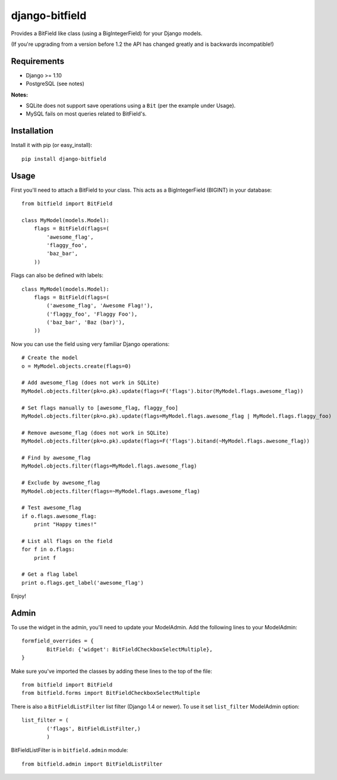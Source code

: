django-bitfield
---------------

.. image:: https://api.travis-ci.org/disqus/django-bitfield.png?branch=master
    :target: https://travis-ci.org/disqus/django-bitfield

Provides a BitField like class (using a BigIntegerField) for your Django models.

(If you're upgrading from a version before 1.2 the API has changed greatly and is backwards incompatible!)

Requirements
============

* Django >= 1.10
* PostgreSQL (see notes)

**Notes:**

- SQLite does not support save operations using a ``Bit`` (per the example under Usage).
- MySQL fails on most queries related to BitField's.

Installation
============

Install it with pip (or easy_install)::

	pip install django-bitfield

Usage
=====

First you'll need to attach a BitField to your class. This acts as a BigIntegerField (BIGINT) in your database::

	from bitfield import BitField

	class MyModel(models.Model):
	    flags = BitField(flags=(
	        'awesome_flag',
	        'flaggy_foo',
	        'baz_bar',
	    ))

Flags can also be defined with labels::

	class MyModel(models.Model):
	    flags = BitField(flags=(
	        ('awesome_flag', 'Awesome Flag!'),
	        ('flaggy_foo', 'Flaggy Foo'),
	        ('baz_bar', 'Baz (bar)'),
	    ))

Now you can use the field using very familiar Django operations::

	# Create the model
	o = MyModel.objects.create(flags=0)

	# Add awesome_flag (does not work in SQLite)
	MyModel.objects.filter(pk=o.pk).update(flags=F('flags').bitor(MyModel.flags.awesome_flag))

	# Set flags manually to [awesome_flag, flaggy_foo]
	MyModel.objects.filter(pk=o.pk).update(flags=MyModel.flags.awesome_flag | MyModel.flags.flaggy_foo)

	# Remove awesome_flag (does not work in SQLite)
	MyModel.objects.filter(pk=o.pk).update(flags=F('flags').bitand(~MyModel.flags.awesome_flag))

	# Find by awesome_flag
	MyModel.objects.filter(flags=MyModel.flags.awesome_flag)

	# Exclude by awesome_flag
	MyModel.objects.filter(flags=~MyModel.flags.awesome_flag)

	# Test awesome_flag
	if o.flags.awesome_flag:
	    print "Happy times!"

	# List all flags on the field
	for f in o.flags:
	    print f

	# Get a flag label
	print o.flags.get_label('awesome_flag')

Enjoy!

Admin
=====

To use the widget in the admin, you'll need to update your ModelAdmin. Add the
following lines to your ModelAdmin::

	formfield_overrides = {
		BitField: {'widget': BitFieldCheckboxSelectMultiple},
	}

Make sure you've imported the classes by adding these lines to the top of the file::

	from bitfield import BitField
	from bitfield.forms import BitFieldCheckboxSelectMultiple

There is also a ``BitFieldListFilter`` list filter (Django 1.4 or newer).
To use it set ``list_filter`` ModelAdmin option::

    list_filter = (
            ('flags', BitFieldListFilter,)
            )

BitFieldListFilter is in ``bitfield.admin`` module::

    from bitfield.admin import BitFieldListFilter
